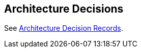 ifndef::imagesdir[:imagesdir: ../images]

[[section-design-decisions]]
== Architecture Decisions

See link:../decisions/Cosmic%20Master%20Ticket[Architecture Decision Records].

